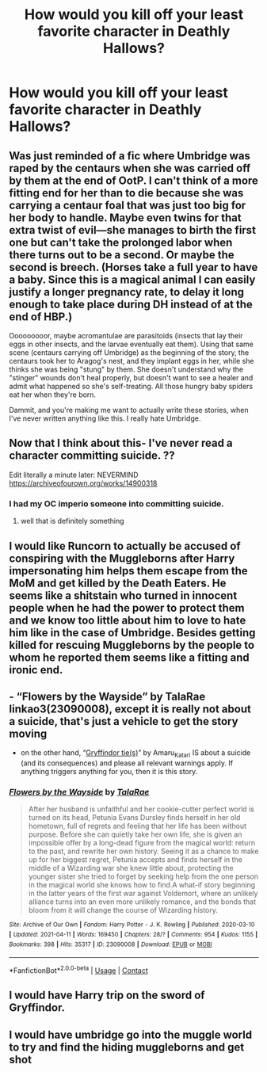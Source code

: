 #+TITLE: How would you kill off your least favorite character in Deathly Hallows?

* How would you kill off your least favorite character in Deathly Hallows?
:PROPERTIES:
:Author: Independent_Ad_7204
:Score: 3
:DateUnix: 1619049919.0
:DateShort: 2021-Apr-22
:FlairText: Discussion
:END:

** Was just reminded of a fic where Umbridge was raped by the centaurs when she was carried off by them at the end of OotP. I can't think of a more fitting end for her than to die because she was carrying a centaur foal that was just too big for her body to handle. Maybe even twins for that extra twist of evil---she manages to birth the first one but can't take the prolonged labor when there turns out to be a second. Or maybe the second is breech. (Horses take a full year to have a baby. Since this is a magical animal I can easily justify a longer pregnancy rate, to delay it long enough to take place during DH instead of at the end of HBP.)

Ooooooooor, maybe acromantulae are parasitoids (insects that lay their eggs in other insects, and the larvae eventually eat them). Using that same scene (centaurs carrying off Umbridge) as the beginning of the story, the centaurs took her to Aragog's nest, and they implant eggs in her, while she thinks she was being "stung" by them. She doesn't understand why the "stinger" wounds don't heal properly, but doesn't want to see a healer and admit what happened so she's self-treating. All those hungry baby spiders eat her when they're born.

Dammit, and you're making me want to actually write these stories, when I've never written anything like this. I really hate Umbridge.
:PROPERTIES:
:Author: JennaSayquah
:Score: 3
:DateUnix: 1619115395.0
:DateShort: 2021-Apr-22
:END:


** Now that I think about this- I've never read a character committing suicide. ??

Edit literally a minute later: NEVERMIND [[https://archiveofourown.org/works/14900318]]
:PROPERTIES:
:Author: spn-rome
:Score: 3
:DateUnix: 1619053809.0
:DateShort: 2021-Apr-22
:END:

*** I had my OC imperio someone into committing suicide.
:PROPERTIES:
:Author: darlingnicky
:Score: 3
:DateUnix: 1619056973.0
:DateShort: 2021-Apr-22
:END:

**** well that is definitely something
:PROPERTIES:
:Author: spn-rome
:Score: 2
:DateUnix: 1619057047.0
:DateShort: 2021-Apr-22
:END:


** I would like Runcorn to actually be accused of conspiring with the Muggleborns after Harry impersonating him helps them escape from the MoM and get killed by the Death Eaters. He seems like a shitstain who turned in innocent people when he had the power to protect them and we know too little about him to love to hate him like in the case of Umbridge. Besides getting killed for rescuing Muggleborns by the people to whom he reported them seems like a fitting and ironic end.
:PROPERTIES:
:Author: I_love_DPs
:Score: 3
:DateUnix: 1619094105.0
:DateShort: 2021-Apr-22
:END:


** - “Flowers by the Wayside” by TalaRae linkao3(23090008), except it is really not about a suicide, that's just a vehicle to get the story moving
- on the other hand, “[[https://archiveofourown.org/series/1067936][Gryffindor tie(s)]]” by Amaru_Katari IS about a suicide (and its consequences) and please all relevant warnings apply. If anything triggers anything for you, then it is this story.
:PROPERTIES:
:Author: ceplma
:Score: 1
:DateUnix: 1619075591.0
:DateShort: 2021-Apr-22
:END:

*** [[https://archiveofourown.org/works/23090008][*/Flowers by the Wayside/*]] by [[https://www.archiveofourown.org/users/TalaRae/pseuds/TalaRae][/TalaRae/]]

#+begin_quote
  After her husband is unfaithful and her cookie-cutter perfect world is turned on its head, Petunia Evans Dursley finds herself in her old hometown, full of regrets and feeling that her life has been without purpose. Before she can quietly take her own life, she is given an impossible offer by a long-dead figure from the magical world: return to the past, and rewrite her own history. Seeing it as a chance to make up for her biggest regret, Petunia accepts and finds herself in the middle of a Wizarding war she knew little about, protecting the younger sister she tried to forget by seeking help from the one person in the magical world she knows how to find.A what-if story beginning in the latter years of the first war against Voldemort, where an unlikely alliance turns into an even more unlikely romance, and the bonds that bloom from it will change the course of Wizarding history.
#+end_quote

^{/Site/:} ^{Archive} ^{of} ^{Our} ^{Own} ^{*|*} ^{/Fandom/:} ^{Harry} ^{Potter} ^{-} ^{J.} ^{K.} ^{Rowling} ^{*|*} ^{/Published/:} ^{2020-03-10} ^{*|*} ^{/Updated/:} ^{2021-04-11} ^{*|*} ^{/Words/:} ^{169450} ^{*|*} ^{/Chapters/:} ^{28/?} ^{*|*} ^{/Comments/:} ^{954} ^{*|*} ^{/Kudos/:} ^{1155} ^{*|*} ^{/Bookmarks/:} ^{398} ^{*|*} ^{/Hits/:} ^{35317} ^{*|*} ^{/ID/:} ^{23090008} ^{*|*} ^{/Download/:} ^{[[https://archiveofourown.org/downloads/23090008/Flowers%20by%20the%20Wayside.epub?updated_at=1618150518][EPUB]]} ^{or} ^{[[https://archiveofourown.org/downloads/23090008/Flowers%20by%20the%20Wayside.mobi?updated_at=1618150518][MOBI]]}

--------------

*FanfictionBot*^{2.0.0-beta} | [[https://github.com/FanfictionBot/reddit-ffn-bot/wiki/Usage][Usage]] | [[https://www.reddit.com/message/compose?to=tusing][Contact]]
:PROPERTIES:
:Author: FanfictionBot
:Score: 1
:DateUnix: 1619075608.0
:DateShort: 2021-Apr-22
:END:


** I would have Harry trip on the sword of Gryffindor.
:PROPERTIES:
:Author: DeDe_at_it_again
:Score: 1
:DateUnix: 1619116315.0
:DateShort: 2021-Apr-22
:END:


** I would have umbridge go into the muggle world to try and find the hiding muggleborns and get shot
:PROPERTIES:
:Author: EggwardOfYolk
:Score: 1
:DateUnix: 1619138766.0
:DateShort: 2021-Apr-23
:END:
